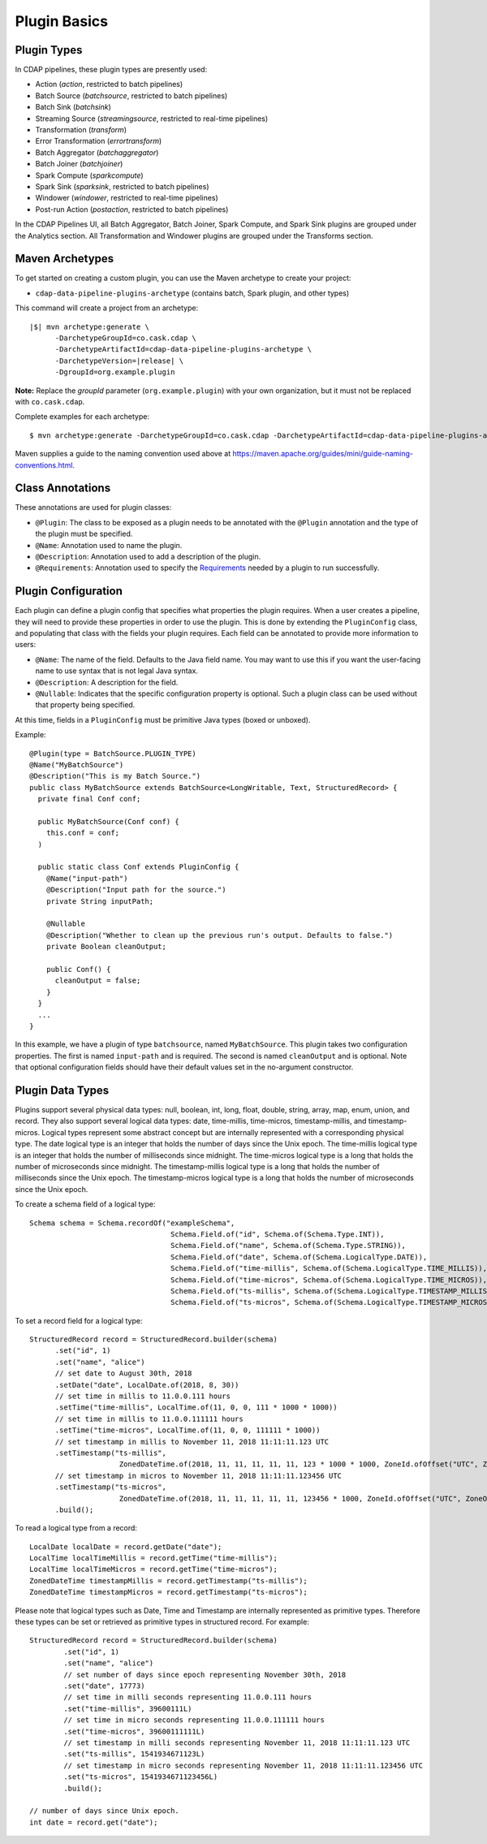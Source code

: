 .. meta::
    :author: Cask Data, Inc.
    :copyright: Copyright © 2016-2017 Cask Data, Inc.

.. _cdap-pipelines-developing-plugin-basics:

=============
Plugin Basics
=============

Plugin Types
============
In CDAP pipelines, these plugin types are presently used:

- Action (*action*, restricted to batch pipelines)
- Batch Source (*batchsource*, restricted to batch pipelines)
- Batch Sink (*batchsink*)
- Streaming Source (*streamingsource*, restricted to real-time pipelines)
- Transformation (*transform*)
- Error Transformation (*errortransform*)
- Batch Aggregator (*batchaggregator*)
- Batch Joiner (*batchjoiner*)
- Spark Compute (*sparkcompute*)
- Spark Sink (*sparksink*, restricted to batch pipelines) 
- Windower (*windower*, restricted to real-time pipelines)
- Post-run Action (*postaction*, restricted to batch pipelines)

In the CDAP Pipelines UI, all Batch Aggregator, Batch Joiner, Spark Compute, and Spark Sink
plugins are grouped under the Analytics section. All Transformation and Windower plugins
are grouped under the Transforms section. 

.. _cdap-pipelines-developing-plugin-basics-maven-archetypes:

Maven Archetypes
================
To get started on creating a custom plugin, you can use the Maven archetype to create your project:

- ``cdap-data-pipeline-plugins-archetype`` (contains batch, Spark plugin, and other types)

This command will create a project from an archetype:

.. container:: highlight

  .. parsed-literal::

    |$| mvn archetype:generate \\
          -DarchetypeGroupId=co.cask.cdap \\
          -DarchetypeArtifactId=cdap-data-pipeline-plugins-archetype \\
          -DarchetypeVersion=\ |release| \\
          -DgroupId=org.example.plugin
          
**Note:** Replace the *groupId* parameter (``org.example.plugin``) with your own
organization, but it must not be replaced with ``co.cask.cdap``.

Complete examples for each archetype:

.. container:: highlight

  .. parsed-literal::

    $ mvn archetype:generate -DarchetypeGroupId=co.cask.cdap -DarchetypeArtifactId=cdap-data-pipeline-plugins-archetype -DarchetypeVersion=\ |release| -DgroupId=org.example.plugin
  
Maven supplies a guide to the naming convention used above at
https://maven.apache.org/guides/mini/guide-naming-conventions.html.

Class Annotations
=================
These annotations are used for plugin classes:

- ``@Plugin``: The class to be exposed as a plugin needs to be annotated with the ``@Plugin``
  annotation and the type of the plugin must be specified.

- ``@Name``: Annotation used to name the plugin.

- ``@Description``: Annotation used to add a description of the plugin.

- ``@Requirements``: Annotation used to specify the `Requirements <../../../reference-manual/javadocs/co/cask/cdap/api/annotation/Requirements.html>`__ needed by a plugin to run successfully.

Plugin Configuration
====================
Each plugin can define a plugin config that specifies what properties the plugin requires.
When a user creates a pipeline, they will need to provide these properties in order to
use the plugin. This is done by extending the ``PluginConfig`` class, and populating that
class with the fields your plugin requires. Each field can be annotated to provide more
information to users:

- ``@Name``: The name of the field. Defaults to the Java field name. You may want to use this
  if you want the user-facing name to use syntax that is not legal Java syntax.

- ``@Description``: A description for the field.

- ``@Nullable``: Indicates that the specific configuration property is
  optional. Such a plugin class can be used without that property being specified.

At this time, fields in a ``PluginConfig`` must be primitive Java types (boxed or unboxed).

.. highlight:: java

Example::
 
  @Plugin(type = BatchSource.PLUGIN_TYPE)
  @Name("MyBatchSource")
  @Description("This is my Batch Source.")
  public class MyBatchSource extends BatchSource<LongWritable, Text, StructuredRecord> {
    private final Conf conf;

    public MyBatchSource(Conf conf) {
      this.conf = conf;
    )

    public static class Conf extends PluginConfig {
      @Name("input-path")
      @Description("Input path for the source.")
      private String inputPath;

      @Nullable
      @Description("Whether to clean up the previous run's output. Defaults to false.")
      private Boolean cleanOutput;

      public Conf() {
        cleanOutput = false;
      }
    }
    ...
  }

In this example, we have a plugin of type ``batchsource``, named ``MyBatchSource``.
This plugin takes two configuration properties. The first is named ``input-path`` and is required.
The second is named ``cleanOutput`` and is optional. Note that optional configuration fields should
have their default values set in the no-argument constructor.

Plugin Data Types
=================

Plugins support several physical data types: null, boolean, int, long, float, double, string, array, map, enum, union,
and record. They also support several logical data types: date, time-millis, time-micros, timestamp-millis,
and timestamp-micros. Logical types represent some abstract concept but are internally represented with a corresponding
physical type. The date logical type is an integer that holds the number of days since the Unix epoch. The time-millis
logical type is an integer that holds the number of milliseconds since midnight. The time-micros logical type is
a long that holds the number of microseconds since midnight. The timestamp-millis logical type is a long that holds
the number of milliseconds since the Unix epoch. The timestamp-micros logical type is a long that holds the number
of microseconds since the Unix epoch.

.. highlight:: java

To create a schema field of a logical type::

  Schema schema = Schema.recordOf("exampleSchema",
                                   Schema.Field.of("id", Schema.of(Schema.Type.INT)),
                                   Schema.Field.of("name", Schema.of(Schema.Type.STRING)),
                                   Schema.Field.of("date", Schema.of(Schema.LogicalType.DATE)),
                                   Schema.Field.of("time-millis", Schema.of(Schema.LogicalType.TIME_MILLIS)),
                                   Schema.Field.of("time-micros", Schema.of(Schema.LogicalType.TIME_MICROS)),
                                   Schema.Field.of("ts-millis", Schema.of(Schema.LogicalType.TIMESTAMP_MILLIS)),
                                   Schema.Field.of("ts-micros", Schema.of(Schema.LogicalType.TIMESTAMP_MICROS)));

To set a record field for a logical type::

  StructuredRecord record = StructuredRecord.builder(schema)
        .set("id", 1)
        .set("name", "alice")
        // set date to August 30th, 2018
        .setDate("date", LocalDate.of(2018, 8, 30))
        // set time in millis to 11.0.0.111 hours
        .setTime("time-millis", LocalTime.of(11, 0, 0, 111 * 1000 * 1000))
        // set time in millis to 11.0.0.111111 hours
        .setTime("time-micros", LocalTime.of(11, 0, 0, 111111 * 1000))
        // set timestamp in millis to November 11, 2018 11:11:11.123 UTC
        .setTimestamp("ts-millis",
                       ZonedDateTime.of(2018, 11, 11, 11, 11, 11, 123 * 1000 * 1000, ZoneId.ofOffset("UTC", ZoneOffset.UTC)))
        // set timestamp in micros to November 11, 2018 11:11:11.123456 UTC
        .setTimestamp("ts-micros",
                       ZonedDateTime.of(2018, 11, 11, 11, 11, 11, 123456 * 1000, ZoneId.ofOffset("UTC", ZoneOffset.UTC)))
        .build();

To read a logical type from a record::

  LocalDate localDate = record.getDate("date");
  LocalTime localTimeMillis = record.getTime("time-millis");
  LocalTime localTimeMicros = record.getTime("time-micros");
  ZonedDateTime timestampMillis = record.getTimestamp("ts-millis");
  ZonedDateTime timestampMicros = record.getTimestamp("ts-micros");

Please note that logical types such as Date, Time and Timestamp are internally represented as primitive types.
Therefore these types can be set or retrieved as primitive types in structured record. For example::

  StructuredRecord record = StructuredRecord.builder(schema)
          .set("id", 1)
          .set("name", "alice")
          // set number of days since epoch representing November 30th, 2018
          .set("date", 17773)
          // set time in milli seconds representing 11.0.0.111 hours
          .set("time-millis", 39600111L)
          // set time in micro seconds representing 11.0.0.111111 hours
          .set("time-micros", 39600111111L)
          // set timestamp in milli seconds representing November 11, 2018 11:11:11.123 UTC
          .set("ts-millis", 1541934671123L)
          // set timestamp in micro seconds representing November 11, 2018 11:11:11.123456 UTC
          .set("ts-micros", 1541934671123456L)
          .build();

  // number of days since Unix epoch.
  int date = record.get("date");

